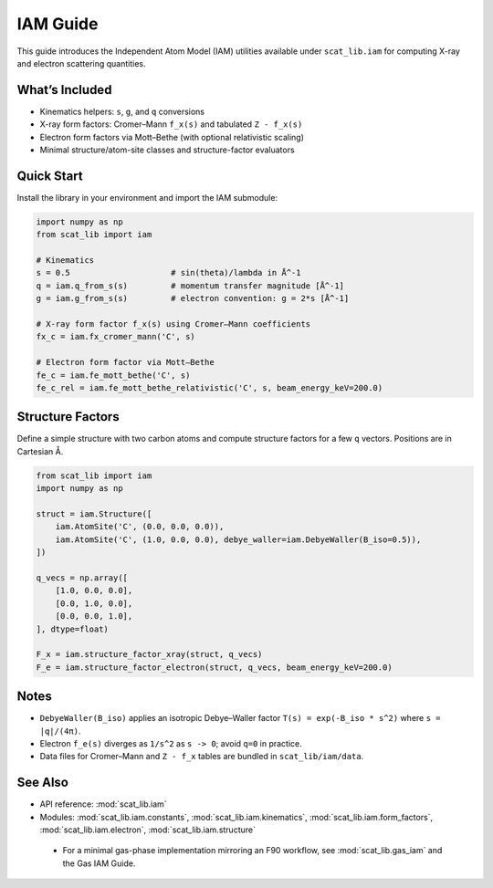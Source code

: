 IAM Guide
=========

This guide introduces the Independent Atom Model (IAM) utilities available under
``scat_lib.iam`` for computing X-ray and electron scattering quantities.

What’s Included
---------------

- Kinematics helpers: ``s``, ``g``, and ``q`` conversions
- X-ray form factors: Cromer–Mann ``f_x(s)`` and tabulated ``Z - f_x(s)``
- Electron form factors via Mott–Bethe (with optional relativistic scaling)
- Minimal structure/atom-site classes and structure-factor evaluators

Quick Start
-----------

Install the library in your environment and import the IAM submodule:

.. code-block:: python

   import numpy as np
   from scat_lib import iam

   # Kinematics
   s = 0.5                     # sin(theta)/lambda in Å^-1
   q = iam.q_from_s(s)         # momentum transfer magnitude [Å^-1]
   g = iam.g_from_s(s)         # electron convention: g = 2*s [Å^-1]

   # X-ray form factor f_x(s) using Cromer–Mann coefficients
   fx_c = iam.fx_cromer_mann('C', s)

   # Electron form factor via Mott–Bethe
   fe_c = iam.fe_mott_bethe('C', s)
   fe_c_rel = iam.fe_mott_bethe_relativistic('C', s, beam_energy_keV=200.0)

Structure Factors
-----------------

Define a simple structure with two carbon atoms and compute structure factors
for a few ``q`` vectors. Positions are in Cartesian Å.

.. code-block:: python

   from scat_lib import iam
   import numpy as np

   struct = iam.Structure([
       iam.AtomSite('C', (0.0, 0.0, 0.0)),
       iam.AtomSite('C', (1.0, 0.0, 0.0), debye_waller=iam.DebyeWaller(B_iso=0.5)),
   ])

   q_vecs = np.array([
       [1.0, 0.0, 0.0],
       [0.0, 1.0, 0.0],
       [0.0, 0.0, 1.0],
   ], dtype=float)

   F_x = iam.structure_factor_xray(struct, q_vecs)
   F_e = iam.structure_factor_electron(struct, q_vecs, beam_energy_keV=200.0)

Notes
-----

- ``DebyeWaller(B_iso)`` applies an isotropic Debye–Waller factor
  ``T(s) = exp(-B_iso * s^2)`` where ``s = |q|/(4π)``.
- Electron ``f_e(s)`` diverges as ``1/s^2`` as ``s -> 0``; avoid ``q=0`` in practice.
- Data files for Cromer–Mann and ``Z - f_x`` tables are bundled in ``scat_lib/iam/data``.

See Also
--------

- API reference: :mod:`scat_lib.iam`
- Modules: :mod:`scat_lib.iam.constants`, :mod:`scat_lib.iam.kinematics`,
  :mod:`scat_lib.iam.form_factors`, :mod:`scat_lib.iam.electron`, :mod:`scat_lib.iam.structure`
 - For a minimal gas-phase implementation mirroring an F90 workflow, see :mod:`scat_lib.gas_iam` and the Gas IAM Guide.
